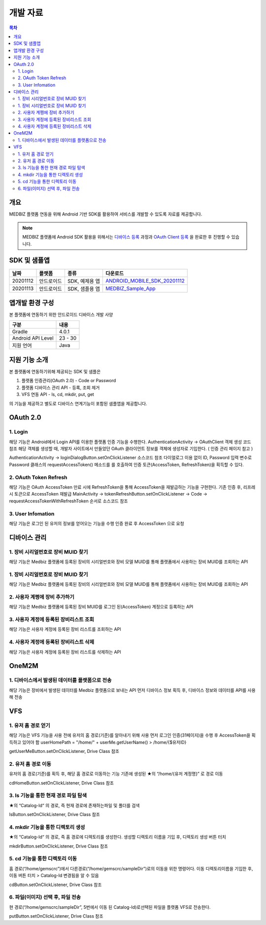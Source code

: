 =============
개발 자료
=============

.. contents:: 목차

----
개요
----

MEDBIZ 플랫폼 연동을 위해 Android 기반 SDK를 활용하여 서비스를 개발할 수 있도록 자료를 제공합니다.

.. note::

    MEDBIZ 플랫폼에 Android SDK 활용을 위해서는 `디바이스 등록 <https://medbiz-user-guide.readthedocs.io/>`_
    과정과 `OAuth Client 등록 <https://medbiz-user-guide.readthedocs.io/>`_ 을 완료한 후 진행할 수 있습니다.


-------------
SDK 및 샘플앱
-------------

=========  ============  ===================  ==================================
날짜        플랫폼         종류                  다운로드
=========  ============  ===================  ==================================
20201112   안드로이드      SDK, 예제용 앱        `ANDROID_MOBILE_SDK_20201112 <static/ANDROID_MOBILE_SDK_20201112.zip>`_
---------  ------------  -------------------  ----------------------------------
20201113   안드로이드      SDK, 샘플용 앱        `MEDBIZ_Sample_App <static/Medbiz.zip>`_
=========  ============  ===================  ==================================


------------------
앱개발 환경 구성
------------------

본 플랫폼에 연동하기 위한 안드로이드 디바이스 개발 사양

==================  ============
구분                 내용
==================  ============
Gradle              4.0.1
------------------  ------------
Android API Level   23 - 30
------------------  ------------
지원 언어             Java
==================  ============

------------------
지원 기능 소개
------------------

본 플랫폼에 연동하기위해 제공되는 SDK 및 샘플은

1. 플랫폼 인증관리(OAuth 2.0) - Code or Password
2. 플랫폼 디바이스 관리 API - 등록, 조회 제거
3. VFS 연동 API - ls, cd, mkdir, put, get

의 기능을 제공하고 별도로 디바이스 연계기능이 포함된 샘플앱을 제공합니다.

.. panels::
    :body: text-center
    :header: text-center

    :column: + p-1
    SDK Sample App 화면
    ^^^^^^^^^^^^^^^^^^^^^^^^^^^^
    .. figure:: static/SDKSample.png

    ---
    :column: + p-1
    MEDBIZ Sample App 화면
    ^^^^^^^^^^^^^^^^^^^^^^^^^^^^
    .. figure:: static/MedbizSample.png

------------------
OAuth 2.0
------------------

1. Login
===============

해당 기능은 Android에서 Login API를 이용한 플랫폼 인증 기능을 수행한다.
AuthenticationActivity -> OAuthClient 객체 생성 코드 참조
해당 객체를 생성할 때, 개발자 사이트에서 만들었던 OAuth 클라이언트 정보를 객체에 생성자로 기입한다. ( 인증 관리 페이지 참고 )

AuthenticationActivity -> loginDialogButton.setOnClickListener 소스코드 참조
다이얼로그 이용 없이 ID, Password 입력 변수로 Password 클래스의 requestAccessToken() 메소드를 를 호출하여 인증 토큰(AccessToken,
RefreshToken)을 획득할 수 있다.

.. panels::
    :container:

    :column: col-lg-4 col-md-4 col-sm-4 p-1

    requestAccessToken()
    ^^^^^^^

    .. figure:: static/OAuth_1.png

    ---
    :column: col-lg-8 col-md-8 col-sm-8 p-1

    소스 코드 주석
    ^^^^^^^

    .. code::

        private OAuthClient oAuthClientForPassword = new OAuthClient(
            new OAuthClientInformation(
                "발급 받은 OAuth Client ID",
                "발급 받은 Oauth Client Secret",
                "http://localhost/auth",
                "profile device",
                "token",
                "password"
            )
        );

        - Request

            requestAccessToken(userName, password)

        - Response

        D/AuthenticationActivity: 발급받은 OAuthToken Result : 200,
        OAuthToken {
            accessToken='0c5d0ada-4990-48b4-98f3-4f0067321eb1',
            tokenType='bearer',
            refreshToken='9e43275e-ad9a-42b1-92b2-392acc5b317a',
            expiresIn=3599,
            scope='device profile'
        }

2. OAuth Token Refresh
=========================

해당 기능은 OAuth AccessToken 만료 시에 RefreshToken을 통해 AccessToken을 재발급하는 기능을 구현한다.
기존 인증 후, 리프레시 토큰으로 AccessToken 재발급
MainActivity -> tokenRefreshButton.setOnClickListener -> Code -> requestAccessTokenWithRefreshToken 순서로 소스코드 참조

.. panels::
    :container:

    :column: col-lg-4 col-md-4 col-sm-4 p-1

    requestAccessTokenWithRefreshToken()
    ^^^^^^^

    .. figure:: static/AccessTokenRefresh.png

    ---
    :column: col-lg-8 col-md-8 col-sm-8 p-1

    소스 코드 주석
    ^^^^^^^

    .. code::

        - Request

            requestAccessTokenWithRefreshToken(토큰정보)

        - Response

        D/AuthenticationActivity: 발급받은 OAuthToken Result : 200,
        OAuthToken {
            accessToken='0c5d0ada-4990-48b4-98f3-4f0067321eb1',
            tokenType='bearer',
            refreshToken='9e43275e-ad9a-42b1-92b2-392acc5b317a',
            expiresIn=3599,
            scope='device profile'
        }

3. User Infomation
=========================

해당 기능은 로그인 된 유저의 정보를 얻어오는 기능을 수행
인증 완료 후 AccessToken 으로 요청

.. panels::
    :container:

    :column: col-lg-4 col-md-4 col-sm-4 p-1

    userMe()
    ^^^^^^^

    .. figure:: static/GetUserInfomation.png

    ---
    :column: col-lg-8 col-md-8 col-sm-8 p-1

    소스 코드 주석
    ^^^^^^^

    .. code::

        - Request

            getUserMe(accessToken)

        - Response

        D/AuthenticationActivity: userMe() Result :200
        UserMe {
            userMuid='9109204ebd381824578b652150256d6a',
            userId='admin',
            email='admin@openlab.com',
            createAt='2020-10-06T06:08:24.000+00:00',
            userName='관리자',
            authorities=ROLE_ADMIN,ROLE_USER
        }

------------------
디바이스 관리
------------------

1. 장비 시리얼번호로 장비 MUID 찾기
===================================================

해당 기능은 Medbiz 플랫폼에 등록된 장비의 시리얼번호와 장비 모델 MUID를 통해 플랫폼에서 사용하는 장비 MUID를 조회하는 API

.. panels::
    :container:

    :column: col-lg-4 col-md-4 col-sm-4 p-1

    findMuidByDevSerial()
    ^^^^^^^

    .. figure:: static/Device_1.png

    ---
    :column: col-lg-8 col-md-8 col-sm-8 p-1

    소스 코드 주석
    ^^^^^^^

    .. code::

        - Request

            findMuidByDevSerial(accessToken, DeviceModelMuid, serialNum password)

        - Response

        D/DeviceManageActivity: setFindMuidByDevSerialCallback() Result : 200
        931c50f7f25b4754d2d84f1192738985

1. 장비 시리얼번호로 장비 MUID 찾기
===================================================

해당 기능은 Medbiz 플랫폼에 등록된 장비의 시리얼번호와 장비 모델 MUID를 통해 플랫폼에서 사용하는 장비 MUID를 조회하는 API

.. panels::
    :container:

    :column: col-lg-4 col-md-4 col-sm-4 p-1

    findMuidByDevSerial()
    ^^^^^^^

    .. figure:: static/Device_1.png

    ---
    :column: col-lg-8 col-md-8 col-sm-8 p-1

    소스 코드 주석
    ^^^^^^^

    .. code::

        - Request

            findMuidByDevSerial(accessToken, DeviceModelMuid, serialNum password)

        - Response

        D/DeviceManageActivity: setFindMuidByDevSerialCallback() Result : 200
        931c50f7f25b4754d2d84f1192738985

2. 사용자 계쩡에 장비 추가하기
===================================================

해당 기능은 Medbiz 플랫폼에 등록된 장비 MUID를 로그인 된(AccessToken) 계정으로 등록하는 API

.. panels::
    :container:

    :column: col-lg-4 col-md-4 col-sm-4 p-1

    addMyDevice()
    ^^^^^^^

    .. figure:: static/Device_2.png

    ---
    :column: col-lg-8 col-md-8 col-sm-8 p-1

    소스 코드 주석
    ^^^^^^^

    .. code::

        - Request

            addMyDevice(accessToken, 디바이스정보[장비 별명, 장비MUID])

        - Response

        D/DeviceManageActivity: setAddMyDeviceCallback() Result : 200
        Device {
            deviceMuid='931c50f7f25b4754d2d84f1192738985',
            deviceToken='e8b3dc7cf80a4ce9bd7c06b5a22127ea',
            developerUserMuid='9109204ebd381824578b652150256d6a',
            userRegistered=true,
            enabled=true,
            deviceModel= DeviceModel {
                modelMuid='930c1f66cc2746b49c9aff9e5f8da31f',
                modelSerialNumber='dfdsfsdf',
                developerUserMuid='9109204ebd381824578b652150256d6a',
                modelImageUri='null',
                modelDuplicationRegistration=false,
                modelName='sfsdfsdfs',
                modelDesc='sdfsdfasdfasfas',
                modelDeveloperName='sdfsdfsd',
                modelInfoImageUri='null',
                modelBuyLink='',
                modelSize='',
                modelWeight='',
                status='TEST',
                modelCreateDate=1603330342000,
                modelModifyDate=1603330342000
            },
            deviceSerialNumber='123456',
            deviceNickname='테스트장비',
            version=0,
            usersMuid=[9109204ebd381824578b652150256d6a],
            ownerUserMuid='9109204ebd381824578b652150256d6a',
            deviceCreateDate=1603341522000,
            deviceModifyDate=1603676195208,
            deviceMacAddress='null'
        }

3. 사용자 계정에 등록된 장비리스트 조회
===================================================

해당 기능은 사용자 계정에 등록된 장비 리스트를 조회하는 API

.. panels::
    :container:

    :column: col-lg-4 col-md-4 col-sm-4 p-1

    getMyDeviceList()
    ^^^^^^^

    .. figure:: static/Device_3.png

    ---
    :column: col-lg-8 col-md-8 col-sm-8 p-1

    소스 코드 주석
    ^^^^^^^

    .. code::

        - Request

            getMyDeviceList(accessToken, page, size)

        - Response

        D/DeviceManageActivity: getMyDeviceList() Result 200
        MyDevicesInfo {
            size=10,
            page=0,
            total=1,
            first=true,
            last=true,
            items=[
                Device {
                    deviceMuid='931c50f7f25b4754d2d84f1192738985',
                    deviceToken='e8b3dc7cf80a4ce9bd7c06b5a22127ea',
                    developerUserMuid='9109204ebd381824578b652150256d6a',
                    userRegistered=true,
                    enabled=true,
                    deviceModel=DeviceModel {
                        modelMuid='930c1f66cc2746b49c9aff9e5f8da31f',
                        modelSerialNumber='dfdsfsdf',
                        developerUserMuid='9109204ebd381824578b652150256d6a',
                        modelImageUri='null',
                        modelDuplicationRegistration=false,
                        modelName='sfsdfsdfs',
                        modelDesc='sdfsdfasdfasfas',
                        modelDeveloperName='sdfsdfsd',
                        modelInfoImageUri='null',
                        modelBuyLink='',
                        modelSize='',
                        modelWeight='',
                        status='TEST',
                        modelCreateDate=1603330342000,
                        modelModifyDate=1603330342000
                    },
                    deviceSerialNumber='123456',
                    deviceNickname='테스트장비',
                    version=0,
                    usersMuid=[9109204ebd381824578b652150256d6a],
                    ownerUserMuid='9109204ebd381824578b652150256d6a',
                    deviceCreateDate=1603341522000,
                    deviceModifyDate=1603676195000,
                    deviceMacAddress='null'
                }
            ]
        }

4. 사용자 계정에 등록된 장비리스트 삭제
===================================================

해당 기능은 사용자 계정에 등록된 장비 리스트를 삭제하는 API

.. panels::
    :container:

    :column: col-lg-4 col-md-4 col-sm-4 p-1

    deleteMyDevice()
    ^^^^^^^

    .. figure:: static/Device_4.png

    ---
    :column: col-lg-8 col-md-8 col-sm-8 p-1

    소스 코드 주석
    ^^^^^^^

    .. code::

        - Request

            deleteMyDevice(accessToken, deviceMuid)

        - Response

            D/DeviceManageActivity: deleteMyDevice() Result 200
            Device {
                deviceMuid='931c50f7f25b4754d2d84f1192738985',
                deviceToken='e8b3dc7cf80a4ce9bd7c06b5a22127ea',
                developerUserMuid='9109204ebd381824578b652150256d6a',
                userRegistered=false,
                enabled=true,
                deviceModel=DeviceModel {
                    modelMuid='930c1f66cc2746b49c9aff9e5f8da31f',
                    modelSerialNumber='dfdsfsdf',
                    developerUserMuid='9109204ebd381824578b652150256d6a',
                    modelImageUri='null',
                    modelDuplicationRegistration=false,
                    modelName='sfsdfsdfs',
                    modelDesc='sdfsdfasdfasfas',
                    modelDeveloperName='sdfsdfsd',
                    modelInfoImageUri='null',
                    modelBuyLink='',
                    modelSize='',
                    modelWeight='',
                    status='TEST',
                    modelCreateDate=1603330342000,
                    modelModifyDate=1603330342000
                },
                deviceSerialNumber='123456',
                deviceNickname='null',
                version=0,
                usersMuid=[],
                ownerUserMuid='null',
                deviceCreateDate=1603341522000,
                deviceModifyDate=1603676410946,
                deviceMacAddress='null'
            }

------------------
OneM2M
------------------

1. 디바이스에서 발생된 데이터를 플랫폼으로 전송
===================================================

해당 기능은 장비에서 발생된 데이터를 Medbiz 플랫폼으로 보내는 API
먼저 디바이스 정보 획득 후, 디바이스 정보와 데이터를 API를 사용해 전송

.. panels::
    :container:

    :column: col-lg-4 col-md-4 col-sm-4 p-1

    createCin()
    ^^^^^^^

    .. figure:: static/oneM2M_1.png

    ---
    :column: col-lg-8 col-md-8 col-sm-8 p-1

    소스 코드 주석
    ^^^^^^^

    .. code::

        - Request

            createCin(deviceMuid, deviceToken, field, Cin)

        - Response

            D/Onem2mActivity: createCin() Result : null / 201
            {
                "m2m:cin": {
                    "rn":"4-20201026014754529l0Q6",
                    "ty":4,
                    "pi":"eknnueBQG6xZ",
                    "ri":"c4KNT9SMeC",
                    "ct":"20201026T014754",
                    "et":"20231026T014754",
                    "lt":"20201026T014754",
                    "st":0,
                    "cs":112,
                    "cnf":"application/json",
                    "con": {
                        "systolic":120,
                        "diastolic":80,
                        "pulse":60,
                        "map":90,
                        "custom": {
                            "wave":[1,2,3,4,5],
                            "mode":"mode 1",
                            "user_index":0
                        }
                    },
                    "cr":"e8b3dc7cf80a4ce9bd7c06b5a22127ea"
                }
            }

    ----
    :column: col-lg-12 col-md-12 col-sm-12 p-1

    데이터 전송 후, 데이터 확인
    ^^^^^^^

    .. figure:: static/oneM2M_2.png


------------------
VFS
------------------

1. 유저 홈 경로 얻기
===================================================

해당 기능은 VFS 기능을 사용 전에 유저의 홈 경로(기준)를 알아내기 위해 사용
먼저 로그인 인증(31페이지)을 수행 후 AccessToken을 획득하고 있어야 함
userHomePath = "/home/" + userMe.getUserName()  > /home/{$유저ID}

getUserMeButton.setOnClickListener, Drive Class 참조

.. panels::
    :container:

    :column: col-lg-4 col-md-4 col-sm-4 p-1

    userMe()
    ^^^^^^^

    .. figure:: static/Vfs_1.png

    ---
    :column: col-lg-8 col-md-8 col-sm-8 p-1

    소스 코드 주석
    ^^^^^^^

    .. code::

        - Request

            userMe(accessToken)

        - Response

            D/VfsActivity: userMe() Result :200
            UserMe {
                userMuid='910f1b0829eae5444ba82238084c5a2d',
                userId='gemscrc',
                email='gemscrc@gwnu.ac.kr',
                createAt='2019-03-12T01:52:05.000+0000',
                userName='gemscrc',
                authorities=[ROLE_USER, ROLE_DEVELOPER, ROLE_VENDOR]
            }

2. 유저 홈 경로 이동
===================================================

유저의 홈 경로(기준)를 획득 후, 해당 홈 경로로 이동하는 기능
기존에 생성된 ★의 “/home/{유저 계정명}” 로 경로 이동

cdHomeButton.setOnClickListener, Drive Class 참조

.. panels::
    :container:

    :column: col-lg-4 col-md-4 col-sm-4 p-1

    cdHome()
    ^^^^^^^

    .. figure:: static/Vfs_2.png

    ---
    :column: col-lg-8 col-md-8 col-sm-8 p-1

    소스 코드 주석
    ^^^^^^^

    .. code::

        - Request

            cdHome(accessToken)

        - Response

            D/VfsActivity: cdHome() Result :200
            VfsCatalog{
                catalogCreateDatetime=1550637677419,
                catalogUpdateDatetime=1551848633983,
                catalogSiteLocked=false,
                id=109,
                pid=2,
                owner='gemscrc',
                group='gemscrc',
                catalogMuid='null',
                name='gemscrc',
                permission='740',
                dir='1',
                size=null,
                secret=false,
                ownerGroup='null',
                available=true
            }

3. ls 기능을 통한 현재 경로 파일 탐색
===================================================

★의 “Catalog-Id“ 의 경로, 즉 현재 경로에 존재하는파일 및 폴더를 검색

lsButton.setOnClickListener, Drive Class 참조


.. panels::
    :container:

    :column: col-lg-4 col-md-4 col-sm-4 p-1

    ls()
    ^^^^^^^

    .. figure:: static/Vfs_3.png

    ---
    :column: col-lg-8 col-md-8 col-sm-8 p-1

    소스 코드 주석
    ^^^^^^^

    .. code::

        - Request

            ls(accessToken)

        - Response

            D/VfsActivity: ====================== ls() Results start ======================
            D/VfsActivity: ls() Result :200
            VfsCatalog{
                catalogCreateDatetime=1587031642537,
                catalogUpdateDatetime=1587031642577,
                catalogSiteLocked=false,
                id=57491,
                pid=109,
                owner='gemscrc',
                group='gemscrc',
                catalogMuid='946563a55344234314802b265f6fae0d',
                name='wifi기업지원그림.png',
                permission='740',
                dir='0',
                size=268379,
                secret=false,
                ownerGroup='null',
                available=true
            }

            …. 조회 리스트 계속

            VfsCatalog{
                catalogCreateDatetime=1572944029532,
                catalogUpdateDatetime=1572944029579,
                catalogSiteLocked=false,
                id=35932,
                pid=109,
                owner='gemscrc',
                group='gemscrc',
                catalogMuid='949e02a3d4088546ddb88c19e9b1c03f',
                name='체온계_시리얼.xlsx',
                permission='740',
                dir='0',
                size=11260,
                secret=false,
                ownerGroup='null',
                available=true
            }
            D/VfsActivity: ====================== ls() Results  end  ======================

4. mkdir 기능을 통한 디렉토리 생성
===================================================

★의 “Catalog-Id“ 의 경로, 즉 홈 경로에 디렉토리를 생성한다.
생성할 디렉토리 이름을 기입 후, 디렉토리 생성 버튼 터치

mkdirButton.setOnClickListener, Drive Class 참조

.. panels::
    :container:

    :column: col-lg-4 col-md-4 col-sm-4 p-1

    mkdir()
    ^^^^^^^

    .. figure:: static/Vfs_4.png

    ---
    :column: col-lg-8 col-md-8 col-sm-8 p-1

    소스 코드 주석
    ^^^^^^^

    .. code::

        - Request

            mkdir(accessToken)

        - Response

            D/VfsActivity: mkdir() Result :200
            VfsCatalog{
                catalogCreateDatetime=1604922869540,
                catalogUpdateDatetime=1604922869540,
                catalogSiteLocked=false,
                id=79302,
                pid=109,
                owner='gemscrc',
                group='gemscrc',
                catalogMuid='null',
                name='sampleDir',
                permission='740',
                dir='1',
                size=0,
                secret=false,
                ownerGroup='null',
                available=true
            }

5. cd 기능을 통한 디렉토리 이동
===================================================

홈 경로(“/home/gemscrc”)에서 다른경로(“/home/gemscrc/sampleDir”)로의  이동을 위한 명령어다.
이동 디렉토리이름을 기입한 후, 이동 버튼 터치 > Catalog-Id 변경됨을 알 수 있음

cdButton.setOnClickListener, Drive Class 참조

.. panels::
    :container:

    :column: col-lg-4 col-md-4 col-sm-4 p-1

    cd()
    ^^^^^^^

    .. figure:: static/Vfs_5.png

    ---
    :column: col-lg-8 col-md-8 col-sm-8 p-1

    소스 코드 주석
    ^^^^^^^

    .. code::

        - Request

            cd(accessToken)

        - Response

            D/VfsActivity: cd() Result :200
            VfsCatalog {
                catalogCreateDatetime=1604922869540,
                catalogUpdateDatetime=1604922869540,
                catalogSiteLocked=false,
                id=79302,
                pid=109,
                owner='gemscrc',
                group='gemscrc',
                catalogMuid='null',
                name='sampleDir',
                permission='740',
                dir='1',
                size=0,
                secret=false,
                ownerGroup='null',
                available=true
            }

6. 파일(이미지) 선택 후, 파일 전송
===================================================

현 경로(“/home/gemscrc/sampleDir”, 5번에서 이동 된 Catalog-Id)로선택된 파일을 플랫폼 VFS로 전송한다.

putButton.setOnClickListener, Drive Class 참조

.. panels::
    :container:

    :column: col-lg-4 col-md-4 col-sm-4 p-1

    put()
    ^^^^^^^

    .. figure:: static/Vfs_6.png

    ---
    :column: col-lg-8 col-md-8 col-sm-8 p-1

    소스 코드 주석
    ^^^^^^^

    .. code::

        - Request

            put(accessToken, file)

        - Response

            D/VfsActivity: result /home/gemscrc/sampleDir/IMG_20201109_005822.jpg
            VfsCatalog{
                catalogCreateDatetime=1604924287688,
                catalogUpdateDatetime=1604924287688,
                catalogSiteLocked=false,
                id=79305,
                pid=79302,
                owner='gemscrc',
                group='gemscrc',
                catalogMuid='94b789d4993c2f4f2880428591bcc3dc',
                name='IMG_20201109_005822.jpg',
                permission='740',
                dir='0',
                size=200588,
                secret=false,
                ownerGroup='null',
                available=true
            }

